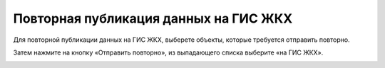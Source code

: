 Повторная публикация данных на ГИС ЖКХ
--------------------------------------------

Для повторной публикации данных на ГИС ЖКХ, выберете объекты, которые требуется отправить повторно.

.. image:: ../_images/07-event-log/3.png

Затем нажмите на кнопку «Отправить повторно», из выпадающего списка выберите «на ГИС ЖКХ».

.. image:: ../_images/07-event-log/4.png